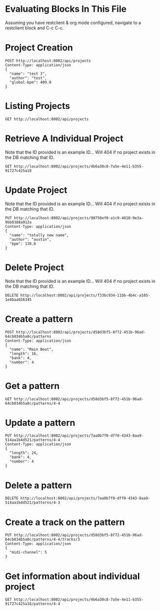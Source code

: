 * Evaluating Blocks In This File
Assuming you have restclient & org mode configured,
navigate to a restclient block and C-c C-c.

* Project Creation
#+BEGIN_SRC restclient
  POST http://localhost:8002/api/projects
  Content-Type: application/json
  {
    "name": "test 3",
    "author": "test",
    "global-bpm": 409.0
  }
#+END_SRC

#+RESULTS:
#+BEGIN_SRC js
{
  "id": "9175af1a-815b-409e-820b-9ee726c9d2b6"
}
// POST http://localhost:8002/api/projects
// HTTP/1.1 201 Created
// Server: Jetty(12.0.16)
// Location: /api/projects/9175af1a-815b-409e-820b-9ee726c9d2b6
// Content-Type: application/json; charset=utf-8
// Access-Control-Allow-Origin: *
// Access-Control-Allow-Methods: GET, POST, PUT, DELETE, OPTIONS
// Access-Control-Allow-Headers: Content-Type, Authorization
// Transfer-Encoding: chunked
// Request duration: 0.006444s
#+END_SRC

* Listing Projects
#+BEGIN_SRC restclient
  GET http://localhost:8002/api/projects
#+END_SRC

#+RESULTS:
#+BEGIN_SRC js
[
  {
    "id": "97a9b203-0dca-4e5f-83f3-c19640e4831f",
    "name": "test 2",
    "author": "test",
    "created-at": "2025-07-12T03:16:58.319Z",
    "global-bpm": 120.0
  }
]
// GET http://localhost:8002/api/projects
// HTTP/1.1 200 OK
// Server: Jetty(12.0.16)
// Content-Type: application/json; charset=utf-8
// Access-Control-Allow-Origin: *
// Access-Control-Allow-Methods: GET, POST, PUT, DELETE, OPTIONS
// Access-Control-Allow-Headers: Content-Type, Authorization
// Transfer-Encoding: chunked
// Request duration: 0.248785s
#+END_SRC

* Retrieve A Individual Project
Note that the ID provided is an example ID... Will 404 if no
project exists in the DB matching that ID.
#+BEGIN_SRC restclient
  GET http://localhost:8002/api/projects/4b6a30c8-7a5e-4e11-b355-91727c425a18
#+END_SRC

#+RESULTS:
#+BEGIN_SRC js
{
  "id": "4b6a30c8-7a5e-4e11-b355-91727c425a18",
  "name": "test 2",
  "author": "test",
  "created-at": "2025-07-06T02:57:25.577Z",
  "updated-at": "2025-07-06T02:57:25.577Z",
  "bpm": 409.0
}
// GET http://localhost:8002/api/projects/4b6a30c8-7a5e-4e11-b355-91727c425a18
// HTTP/1.1 200 OK
// Server: Jetty(12.0.16)
// Content-Type: application/json; charset=utf-8
// Access-Control-Allow-Origin: *
// Access-Control-Allow-Methods: GET, POST, PUT, DELETE, OPTIONS
// Access-Control-Allow-Headers: Content-Type, Authorization
// Transfer-Encoding: chunked
// Request duration: 0.014814s
#+END_SRC

* Update Project
Note that the ID provided is an example ID... Will 404 if no
project exists in the DB matching that ID.
#+BEGIN_SRC restclient
  PUT http://localhost:8002/api/projects/98750ef0-a1c9-4810-9e3a-9bb8388a912a
  Content-Type: application/json
  {
    "name": "totally new name",
    "author": "austin",
    "bpm": 130.0
  }
#+END_SRC

* Delete Project
Note that the ID provided is an example ID... Will 404 if no
project exists in the DB matching that ID.
#+BEGIN_SRC restclient
  DELETE http://localhost:8002/api/projects/f33bc934-11bb-4b4c-a105-1e4baa656345
#+END_SRC

* Create a pattern
#+BEGIN_SRC restclient
  POST http://localhost:8002/api/projects/d58d3bf5-8f72-451b-96ad-64cb034b5a0c/patterns
  Content-Type: application/json
  {
    "name": "Main Beat",
    "length": 16,
    "bank": 4,
    "number": 4
  }
#+END_SRC

#+RESULTS:
#+BEGIN_SRC js
{
  "id": "4-4"
}
// POST http://localhost:8002/api/projects/d58d3bf5-8f72-451b-96ad-64cb034b5a0c/patterns
// HTTP/1.1 201 Created
// Server: Jetty(12.0.16)
// Location: /api/projects/d58d3bf5-8f72-451b-96ad-64cb034b5a0c/patterns/4-4
// Content-Type: application/json; charset=utf-8
// Access-Control-Allow-Origin: *
// Access-Control-Allow-Methods: GET, POST, PUT, DELETE, OPTIONS
// Access-Control-Allow-Headers: Content-Type, Authorization
// Transfer-Encoding: chunked
// Request duration: 0.020208s
#+END_SRC

* Get a pattern
#+BEGIN_SRC restclient
GET http://localhost:8002/api/projects/d58d3bf5-8f72-451b-96ad-64cb034b5a0c/patterns/4-4
#+END_SRC

#+RESULTS:
#+BEGIN_SRC js
{
  "bank": 4,
  "number": 4,
  "length": 16,
  "tracks": [
    {
      "number": 1,
      "midi-channel": 1
    },
    {
      "number": 2,
      "midi-channel": 4
    },
    {
      "number": 3,
      "midi-channel": 5
    }
  ]
}
// GET http://localhost:8002/api/projects/d58d3bf5-8f72-451b-96ad-64cb034b5a0c/patterns/4-4
// HTTP/1.1 200 OK
// Server: Jetty(12.0.16)
// Content-Type: application/json; charset=utf-8
// Access-Control-Allow-Origin: *
// Access-Control-Allow-Methods: GET, POST, PUT, DELETE, OPTIONS
// Access-Control-Allow-Headers: Content-Type, Authorization
// Transfer-Encoding: chunked
// Request duration: 0.006277s
#+END_SRC

* Update a pattern
#+BEGIN_SRC restclient
  PUT http://localhost:8002/api/projects/7aa0b7f0-dff0-4343-8aa9-514aa1b4d521/patterns/4-4
  Content-Type: application/json
  {
    "length": 24,
    "bank": 4,
    "number": 4
  }
#+END_SRC

#+RESULTS:
#+BEGIN_SRC js
{
  "id": "4-4"
}
// PUT http://localhost:8002/api/projects/7aa0b7f0-dff0-4343-8aa9-514aa1b4d521/patterns/4-4
// HTTP/1.1 200 OK
// Server: Jetty(12.0.16)
// Content-Type: application/json; charset=utf-8
// Access-Control-Allow-Origin: *
// Access-Control-Allow-Methods: GET, POST, PUT, DELETE, OPTIONS
// Access-Control-Allow-Headers: Content-Type, Authorization
// Transfer-Encoding: chunked
// Request duration: 0.009887s
#+END_SRC

* Delete a pattern
#+BEGIN_SRC restclient
  DELETE http://localhost:8002/api/projects/7aa0b7f0-dff0-4343-8aa9-514aa1b4d521/patterns/4-3
#+END_SRC

#+RESULTS:
#+BEGIN_SRC js
{
  "deleted": true
}
// DELETE http://localhost:8002/api/projects/7aa0b7f0-dff0-4343-8aa9-514aa1b4d521/patterns/4-3
// HTTP/1.1 200 OK
// Server: Jetty(12.0.16)
// Content-Type: application/json; charset=utf-8
// Access-Control-Allow-Origin: *
// Access-Control-Allow-Methods: GET, POST, PUT, DELETE, OPTIONS
// Access-Control-Allow-Headers: Content-Type, Authorization
// Transfer-Encoding: chunked
// Request duration: 0.006784s
#+END_SRC

* Create a track on the pattern
#+BEGIN_SRC restclient
PUT http://localhost:8002/api/projects/d58d3bf5-8f72-451b-96ad-64cb034b5a0c/patterns/4-4/tracks/3
Content-Type: application/json
{
  "midi-channel": 5
}
#+END_SRC

#+RESULTS:
#+BEGIN_SRC js
{
  "id": 3
}
// PUT http://localhost:8002/api/projects/d58d3bf5-8f72-451b-96ad-64cb034b5a0c/patterns/4-4/tracks/3
// HTTP/1.1 201 Created
// Server: Jetty(12.0.16)
// Location: /api/projects/d58d3bf5-8f72-451b-96ad-64cb034b5a0c/patterns/4-4/tracks
// Content-Type: application/json; charset=utf-8
// Access-Control-Allow-Origin: *
// Access-Control-Allow-Methods: GET, POST, PUT, DELETE, OPTIONS
// Access-Control-Allow-Headers: Content-Type, Authorization
// Transfer-Encoding: chunked
// Request duration: 0.006535s
#+END_SRC


* Get information about individual project
#+BEGIN_SRC restclient
  GET http://localhost:8002/api/projects/4b6a30c8-7a5e-4e11-b355-91727c425a18/patterns/4-4
#+END_SRC

#+RESULTS:
#+BEGIN_SRC js
{
  "bank": 4,
  "number": 4,
  "length": 16,
  "tracks": [
    {
      "number": 9,
      "midi-channel": 1
    }
  ]
}
// GET http://localhost:8002/api/projects/4b6a30c8-7a5e-4e11-b355-91727c425a18/patterns/4-4
// HTTP/1.1 200 OK
// Server: Jetty(12.0.16)
// Content-Type: application/json; charset=utf-8
// Access-Control-Allow-Origin: *
// Access-Control-Allow-Methods: GET, POST, PUT, DELETE, OPTIONS
// Access-Control-Allow-Headers: Content-Type, Authorization
// Transfer-Encoding: chunked
// Request duration: 0.008380s
#+END_SRC

#+RESULTS:
